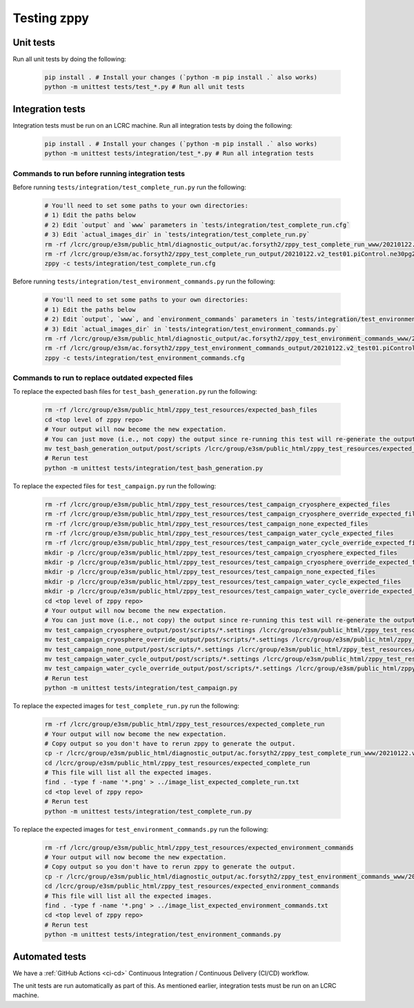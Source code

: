 ************
Testing zppy
************

Unit tests
==========

Run all unit tests by doing the following:

    .. code::

        pip install . # Install your changes (`python -m pip install .` also works)
        python -m unittest tests/test_*.py # Run all unit tests

Integration tests
=================

Integration tests must be run on an LCRC machine. Run all integration tests by doing the following:

    .. code::

        pip install . # Install your changes (`python -m pip install .` also works)
        python -m unittest tests/integration/test_*.py # Run all integration tests

Commands to run before running integration tests
------------------------------------------------

Before running ``tests/integration/test_complete_run.py`` run the following:

    .. code::

       # You'll need to set some paths to your own directories:
       # 1) Edit the paths below
       # 2) Edit `output` and `www` parameters in `tests/integration/test_complete_run.cfg`
       # 3) Edit `actual_images_dir` in `tests/integration/test_complete_run.py`
       rm -rf /lcrc/group/e3sm/public_html/diagnostic_output/ac.forsyth2/zppy_test_complete_run_www/20210122.v2_test01.piControl.ne30pg2_EC30to60E2r2-1900_ICG.chrysalis
       rm -rf /lcrc/group/e3sm/ac.forsyth2/zppy_test_complete_run_output/20210122.v2_test01.piControl.ne30pg2_EC30to60E2r2-1900_ICG.chrysalis/post
       zppy -c tests/integration/test_complete_run.cfg

Before running ``tests/integration/test_environment_commands.py`` run the following:

    .. code::

       # You'll need to set some paths to your own directories:
       # 1) Edit the paths below
       # 2) Edit `output`, `www`, and `environment_commands` parameters in `tests/integration/test_environment_commands.cfg`
       # 3) Edit `actual_images_dir` in `tests/integration/test_environment_commands.py`
       rm -rf /lcrc/group/e3sm/public_html/diagnostic_output/ac.forsyth2/zppy_test_environment_commands_www/20210122.v2_test01.piControl.ne30pg2_EC30to60E2r2-1900_ICG.chrysalis
       rm -rf /lcrc/group/e3sm/ac.forsyth2/zppy_test_environment_commands_output/20210122.v2_test01.piControl.ne30pg2_EC30to60E2r2-1900_ICG.chrysalis/post
       zppy -c tests/integration/test_environment_commands.cfg

Commands to run to replace outdated expected files
--------------------------------------------------
       
To replace the expected bash files for ``test_bash_generation.py`` run the following:

    .. code::

       rm -rf /lcrc/group/e3sm/public_html/zppy_test_resources/expected_bash_files
       cd <top level of zppy repo>
       # Your output will now become the new expectation.
       # You can just move (i.e., not copy) the output since re-running this test will re-generate the output.
       mv test_bash_generation_output/post/scripts /lcrc/group/e3sm/public_html/zppy_test_resources/expected_bash_files
       # Rerun test
       python -m unittest tests/integration/test_bash_generation.py       

To replace the expected files for ``test_campaign.py`` run the following:

    .. code::

       rm -rf /lcrc/group/e3sm/public_html/zppy_test_resources/test_campaign_cryosphere_expected_files
       rm -rf /lcrc/group/e3sm/public_html/zppy_test_resources/test_campaign_cryosphere_override_expected_files
       rm -rf /lcrc/group/e3sm/public_html/zppy_test_resources/test_campaign_none_expected_files 
       rm -rf /lcrc/group/e3sm/public_html/zppy_test_resources/test_campaign_water_cycle_expected_files
       rm -rf /lcrc/group/e3sm/public_html/zppy_test_resources/test_campaign_water_cycle_override_expected_files
       mkdir -p /lcrc/group/e3sm/public_html/zppy_test_resources/test_campaign_cryosphere_expected_files
       mkdir -p /lcrc/group/e3sm/public_html/zppy_test_resources/test_campaign_cryosphere_override_expected_files
       mkdir -p /lcrc/group/e3sm/public_html/zppy_test_resources/test_campaign_none_expected_files
       mkdir -p /lcrc/group/e3sm/public_html/zppy_test_resources/test_campaign_water_cycle_expected_files
       mkdir -p /lcrc/group/e3sm/public_html/zppy_test_resources/test_campaign_water_cycle_override_expected_files
       cd <top level of zppy repo>
       # Your output will now become the new expectation.
       # You can just move (i.e., not copy) the output since re-running this test will re-generate the output.
       mv test_campaign_cryosphere_output/post/scripts/*.settings /lcrc/group/e3sm/public_html/zppy_test_resources/test_campaign_cryosphere_expected_files
       mv test_campaign_cryosphere_override_output/post/scripts/*.settings /lcrc/group/e3sm/public_html/zppy_test_resources/test_campaign_cryosphere_override_expected_files
       mv test_campaign_none_output/post/scripts/*.settings /lcrc/group/e3sm/public_html/zppy_test_resources/test_campaign_none_expected_files
       mv test_campaign_water_cycle_output/post/scripts/*.settings /lcrc/group/e3sm/public_html/zppy_test_resources/test_campaign_water_cycle_expected_files
       mv test_campaign_water_cycle_override_output/post/scripts/*.settings /lcrc/group/e3sm/public_html/zppy_test_resources/test_campaign_water_cycle_override_expected_files
       # Rerun test
       python -m unittest tests/integration/test_campaign.py       

       
To replace the expected images for ``test_complete_run.py`` run the following:

    .. code::

       rm -rf /lcrc/group/e3sm/public_html/zppy_test_resources/expected_complete_run
       # Your output will now become the new expectation.
       # Copy output so you don't have to rerun zppy to generate the output.
       cp -r /lcrc/group/e3sm/public_html/diagnostic_output/ac.forsyth2/zppy_test_complete_run_www/20210122.v2_test01.piControl.ne30pg2_EC30to60E2r2-1900_ICG.chrysalis /lcrc/group/e3sm/public_html/zppy_test_resources/expected_complete_run
       cd /lcrc/group/e3sm/public_html/zppy_test_resources/expected_complete_run
       # This file will list all the expected images.
       find . -type f -name '*.png' > ../image_list_expected_complete_run.txt
       cd <top level of zppy repo>
       # Rerun test
       python -m unittest tests/integration/test_complete_run.py

To replace the expected images for ``test_environment_commands.py`` run the following:

    .. code::

       rm -rf /lcrc/group/e3sm/public_html/zppy_test_resources/expected_environment_commands
       # Your output will now become the new expectation.
       # Copy output so you don't have to rerun zppy to generate the output.
       cp -r /lcrc/group/e3sm/public_html/diagnostic_output/ac.forsyth2/zppy_test_environment_commands_www/20210122.v2_test01.piControl.ne30pg2_EC30to60E2r2-1900_ICG.chrysalis /lcrc/group/e3sm/public_html/zppy_test_resources/expected_environment_commands
       cd /lcrc/group/e3sm/public_html/zppy_test_resources/expected_environment_commands
       # This file will list all the expected images.
       find . -type f -name '*.png' > ../image_list_expected_environment_commands.txt
       cd <top level of zppy repo>
       # Rerun test
       python -m unittest tests/integration/test_environment_commands.py
       
Automated tests
===============

We have a :ref:`GitHub Actions <ci-cd>` Continuous Integration / Continuous Delivery (CI/CD) workflow.

The unit tests are run automatically as part of this. As mentioned earlier,
integration tests must be run on an LCRC machine.

